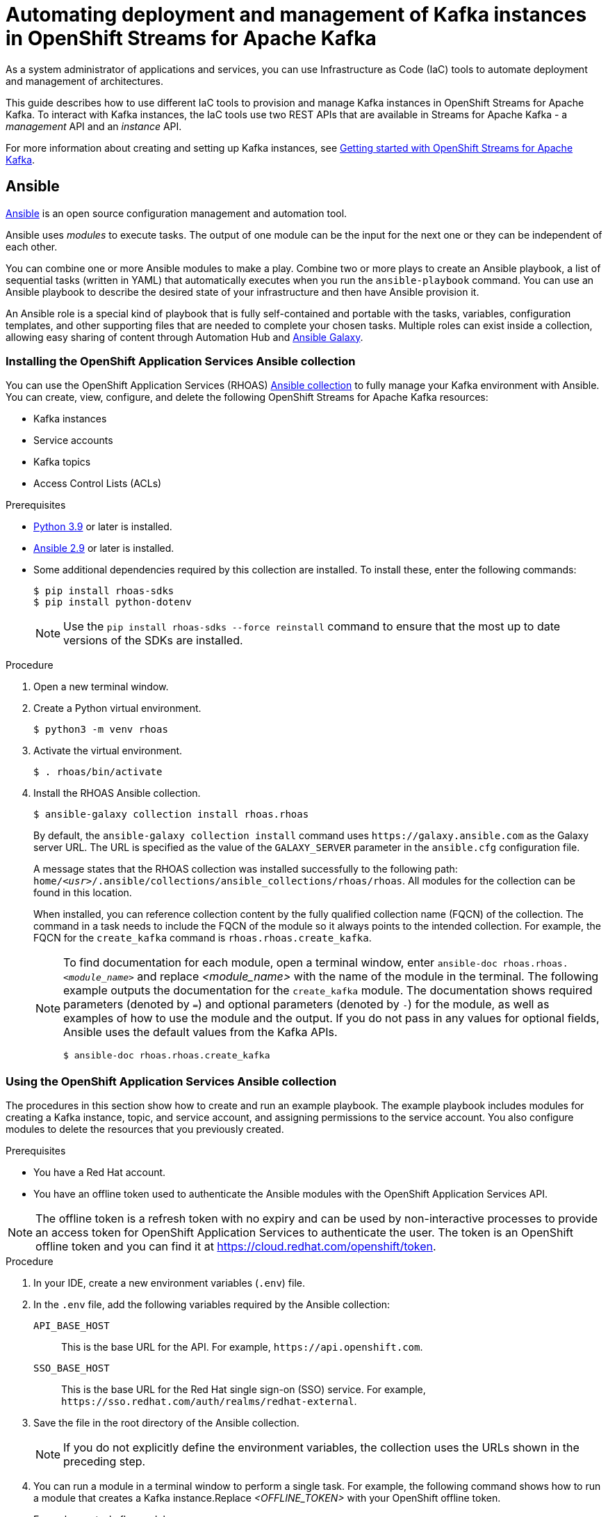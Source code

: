 ////
START GENERATED ATTRIBUTES
WARNING: This content is generated by running npm --prefix .build run generate:attributes
////

//All OpenShift Application Services
:org-name: Application Services
:product-long-rhoas: OpenShift Application Services
:community:
:imagesdir: ./images
:property-file-name: app-services.properties
:samples-git-repo: https://github.com/redhat-developer/app-services-guides
:base-url: https://github.com/redhat-developer/app-services-guides/tree/main/docs/
:sso-token-url: https://sso.redhat.com/auth/realms/redhat-external/protocol/openid-connect/token
:cloud-console-url: https://console.redhat.com/
:service-accounts-url: https://console.redhat.com/application-services/service-accounts

//OpenShift
:openshift: OpenShift
:osd-name-short: OpenShift Dedicated

//OpenShift Application Services CLI
:base-url-cli: https://github.com/redhat-developer/app-services-cli/tree/main/docs/
:command-ref-url-cli: commands
:installation-guide-url-cli: rhoas/rhoas-cli-installation/README.adoc
:service-contexts-url-cli: rhoas/rhoas-service-contexts/README.adoc

//OpenShift Streams for Apache Kafka
:product-long-kafka: OpenShift Streams for Apache Kafka
:product-kafka: Streams for Apache Kafka
:product-version-kafka: 1
:service-url-kafka: https://console.redhat.com/application-services/streams/
:getting-started-url-kafka: kafka/getting-started-kafka/README.adoc
:kafka-bin-scripts-url-kafka: kafka/kafka-bin-scripts-kafka/README.adoc
:kafkacat-url-kafka: kafka/kcat-kafka/README.adoc
:quarkus-url-kafka: kafka/quarkus-kafka/README.adoc
:nodejs-url-kafka: kafka/nodejs-kafka/README.adoc
:getting-started-rhoas-cli-url-kafka: kafka/rhoas-cli-getting-started-kafka/README.adoc
:topic-config-url-kafka: kafka/topic-configuration-kafka/README.adoc
:consumer-config-url-kafka: kafka/consumer-configuration-kafka/README.adoc
:access-mgmt-url-kafka: kafka/access-mgmt-kafka/README.adoc
:metrics-monitoring-url-kafka: kafka/metrics-monitoring-kafka/README.adoc
:service-binding-url-kafka: kafka/service-binding-kafka/README.adoc
:message-browsing-url-kafka: kafka/message-browsing-kafka/README.adoc

//OpenShift Service Registry
:product-long-registry: OpenShift Service Registry
:product-registry: Service Registry
:registry: Service Registry
:product-version-registry: 1
:service-url-registry: https://console.redhat.com/application-services/service-registry/
:getting-started-url-registry: registry/getting-started-registry/README.adoc
:quarkus-url-registry: registry/quarkus-registry/README.adoc
:getting-started-rhoas-cli-url-registry: registry/rhoas-cli-getting-started-registry/README.adoc
:access-mgmt-url-registry: registry/access-mgmt-registry/README.adoc
:content-rules-registry: https://access.redhat.com/documentation/en-us/red_hat_openshift_service_registry/1/guide/9b0fdf14-f0d6-4d7f-8637-3ac9e2069817[Supported Service Registry content and rules]
:service-binding-url-registry: registry/service-binding-registry/README.adoc

//OpenShift Connectors
:connectors: Connectors
:product-long-connectors: OpenShift Connectors
:product-connectors: Connectors
:product-version-connectors: 1
:service-url-connectors: https://console.redhat.com/application-services/connectors
:getting-started-url-connectors: connectors/getting-started-connectors/README.adoc
:getting-started-rhoas-cli-url-connectors: connectors/rhoas-cli-getting-started-connectors/README.adoc

//OpenShift API Designer
:product-long-api-designer: OpenShift API Designer
:product-api-designer: API Designer
:product-version-api-designer: 1
:service-url-api-designer: https://console.redhat.com/application-services/api-designer/
:getting-started-url-api-designer: api-designer/getting-started-api-designer/README.adoc

//OpenShift API Management
:product-long-api-management: OpenShift API Management
:product-api-management: API Management
:product-version-api-management: 1
:service-url-api-management: https://console.redhat.com/application-services/api-management/

////
END GENERATED ATTRIBUTES
////

[id="chap-using-iac-tools"]
= Automating deployment and management of Kafka instances in {product-long-kafka}
ifdef::context[:parent-context: {context}]
:context: using-iac-tools

[role="_abstract"]
As a system administrator of applications and services, you can use Infrastructure as Code (IaC) tools to automate deployment and management of architectures.

This guide describes how to use different IaC tools to provision and manage Kafka instances in {product-long-kafka}. To interact with Kafka instances, the IaC tools use two REST APIs that are available in {product-kafka} - a _management_ API and an _instance_ API.

ifndef::community[]
For more information about these APIs, see https://access.redhat.com/documentation/en-us/red_hat_openshift_application_services/1/guide/2409253a-45ee-470e-bdc9-5db4bfcf9d0f[Interacting with Red Hat OpenShift Application Services using APIs^].
endif::[]

For more information about creating and setting up Kafka instances, see {base-url}{getting-started-url-kafka}[Getting started with {product-long-kafka}^].


//Additional line break to resolve mod docs generation error

[id="con-ansible_{context}"]
== Ansible

[role="_abstract"]
https://www.ansible.com/overview/how-ansible-works[Ansible^] is an open source configuration management and automation tool.

Ansible uses _modules_ to execute tasks. The output of one module can be the input for the next one or they can be independent of each other.

You can combine one or more Ansible modules to make a play. Combine two or more plays to create an Ansible playbook, a list of sequential tasks (written in YAML) that automatically executes when you run the `ansible-playbook` command. You can use an Ansible playbook to describe the desired state of your infrastructure and then have Ansible provision it.

An Ansible role is a special kind of playbook that is fully self-contained and portable with the tasks, variables, configuration templates, and other supporting files that are needed to complete your chosen tasks. Multiple roles can exist inside a collection, allowing easy sharing of content through Automation Hub and https://galaxy.ansible.com[Ansible Galaxy^].

//Additional line break to resolve mod docs generation error

[id="proc-install-rhoas-ansible-collection_{context}"]
=== Installing the OpenShift Application Services Ansible collection

[role="_abstract"]
You can use the {product-long-rhoas} (RHOAS) https://galaxy.ansible.com/rhoas/rhoas[Ansible collection] to fully manage your Kafka environment with Ansible. You can create, view, configure, and delete the following {product-long-kafka} resources:

* Kafka instances
* Service accounts
* Kafka topics
* Access Control Lists (ACLs)

.Prerequisites

* https://www.python.org/downloads/[Python 3.9^] or later is installed.
* https://docs.ansible.com/ansible/latest/installation_guide/intro_installation.html?extIdCarryOver=true&sc_cid=701f2000001Css5AAC[Ansible 2.9^] or later is installed.
* Some additional dependencies required by this collection are installed. To install these, enter the following commands:
+
[source,shell]
----
$ pip install rhoas-sdks
$ pip install python-dotenv
----
NOTE: Use the `pip install rhoas-sdks --force reinstall` command to ensure that the most up to date versions of the SDKs are installed.

.Procedure
. Open a new terminal window.
. Create a Python virtual environment.
+
[source,shell]
----
$ python3 -m venv rhoas
----
. Activate the virtual environment.
+
[source,shell]
----
$ . rhoas/bin/activate
----
. Install the RHOAS Ansible collection.
+
[source,shell]
----
$ ansible-galaxy collection install rhoas.rhoas
----
+
By default, the `ansible-galaxy collection install` command uses `\https://galaxy.ansible.com` as the Galaxy server URL. The URL is specified as the value of the `GALAXY_SERVER` parameter in the `ansible.cfg` configuration file.
+
A message states that the RHOAS collection was installed successfully to the following path: `home/_<usr>_/.ansible/collections/ansible_collections/rhoas/rhoas`. All modules for the collection can be found in this location.
+
When installed, you can reference collection content by the fully qualified collection name (FQCN) of the collection. The command in a task needs to include the FQCN of the module so it always points to the intended collection. For example, the FQCN for the `create_kafka` command is
`rhoas.rhoas.create_kafka`.
+
[NOTE]
====
To find documentation for each module, open a terminal window, enter `ansible-doc rhoas.rhoas._<module_name>_` and replace _<module_name>_ with the name of the module in the terminal. The following example outputs the documentation for the `create_kafka` module. The documentation shows required parameters (denoted by `=`) and optional parameters (denoted by `-`) for the module, as well as examples of how to use the module and the output. If you do not pass in any values for optional fields, Ansible uses the default values from the Kafka APIs.

[source, shell]
----
$ ansible-doc rhoas.rhoas.create_kafka
----
====

[id="proc-using-rhoas-ansible-collection_{context}"]
=== Using the OpenShift Application Services Ansible collection

[role="_abstract"]
The procedures in this section show how to create and run an example playbook. The example playbook includes modules for creating a Kafka instance, topic, and service account, and assigning permissions to the service account. You also configure modules to delete the resources that you previously created.

.Prerequisites
* You have a Red Hat account.
* You have an offline token used to authenticate the Ansible modules with the {product-long-rhoas} API.

[NOTE]
The offline token is a refresh token with no expiry and can be used by non-interactive processes to provide an access token for OpenShift Application Services to authenticate the user. The token is an OpenShift offline token and you can find it at https://cloud.redhat.com/openshift/token.


.Procedure
. In your IDE, create a new environment variables (`.env`) file.
. In the `.env` file, add the following variables required by the Ansible collection:
+
`API_BASE_HOST`:: This is the base URL for the API. For example, `\https://api.openshift.com`.
`SSO_BASE_HOST`:: This is the base URL for the Red Hat single sign-on (SSO) service. For example, `\https://sso.redhat.com/auth/realms/redhat-external`.
. Save the file in the root directory of the Ansible collection.
+
NOTE: If you do not explicitly define the environment variables, the collection uses the URLs shown in the preceding step.

. You can run a module in a terminal window to perform a single task. For example, the following command shows how to run a module that creates a Kafka instance.Replace _<OFFLINE_TOKEN>_ with your OpenShift offline token.
+
.Example create_kafka module
[source,shell]
----
$ ansible localhost -m rhoas.rhoas.create_kafka -a 'name=unique-kafka-name billing_model=standard cloud_provider=aws plan="developer.x1" region="us-east-1" openshift_offline_token=<OFFLINE_TOKEN>'
----
Ansible runs the `rhoas.rhoas.create_kafka` task in the terminal and creates the instance.

[id="proc-creating-playbook-ansible_{context}"]
=== Creating a playbook

[role="_abstract"]

This section shows you how to create and run an example playbook that allows you to manage your {product-long-kafka} resources.

. To open the example playbook used in this section, use your IDE to navigate to the `rhoas` folder in the `.ansible` directory.
. Open the `rhoas_test` example playbook.
+
[NOTE]
====
You can also open a web browser to view the https://github.com/redhat-developer/app-services-ansible/blob/main/rhoas_test.yml[`rhoas_test` playbook^].
====

. Inspect the contents of the example playbook. In particular, observe that the playbook has modules for certain tasks. You will use these modules to create a new playbook that performs the following tasks:
+
* Creating and deleting a Kafka instance
* Creating and deleting a service account
* Creating Access Control List (ACL) permission bindings
* Creating, updating, and deleting a topic
+
[NOTE]
The playbook uses your offline token to authenticate with the Kafka Management API. If you do not specify the token as an argument for a given task, the module attempts to read it from the `OFFLINE_TOKEN` environment variable.
+
[NOTE]
====
The example playbook used in this section includes comments that indicate how to directly specify values rather than fetching them dynamically. For example, to specify a Kafka instance ID, a comment in the playbook states that you can include the following line:

[source, subs="+quotes"]
----
kafka_id: __<kafka_id>__
----
====
+
. In your IDE, create a new playbook file and save it as `rhoas_kafka.yml` in the `rhoas` directory.
. At the start of the new playbook, you define the name of the playbook and the group of hosts on which to run it. Copy the following example and paste it into the `rhoas_kafka.yml` file. In this example, the host is a local host and the connection is local because you are in a virtual environment.
+
.Example first section for `rhoas_kafka` playbook
[source,yaml]
----
- name: RHOAS kafka
  hosts: localhost
  gather_facts: false
  connection: local
  tasks:
----

[id="proc-creating-kafka-instance-ansible_{context}"]
==== Creating a Kafka instance

[role="_abstract"]
To manage a Kafka instance using Ansible, you can use the `create_kafka` module and run it as part of a playbook or  as a single module.

.Prerequisites

* You have a Red Hat account.
* You have an offline token that authenticates the Ansible modules with the {product-long-rhoas} API.

.Procedure

. To add a module that creates a new Kafka instance to a playbook, copy the `create_kafka` module shown in the following example and paste it into the `tasks:` section of your `rhoas_kafka.yml` file.
+

.Example `create_kafka` module
[source,yaml]
----
- name: Create kafka
    rhoas.rhoas.create_kafka:
      name: "kafka-name"
      instance_type: "x1"
      billing_model: "standard"
      cloud_provider: "aws"
      region: "us-east-1"
      plan: "developer.x1"
      billing_cloud_account_id: "123456789"
      openshift_offline_token: "OPENSHIFT_OFFLINE_TOKEN"
    register:
      kafka_req_resp
----
+

. In the `name` field, enter a name for the Kafka instance.
. In the `billing_cloud_account_id`, enter the billing cloud account ID.
. In the `openshift_offline_token` field, enter your OpenShift offline token.
+
All other information for the instance is provided by the Kafka APIs.
+
When you run the `create_kafka_` module as part of the playbook at the end of these steps, Ansible saves the output of that command in a variable in the `register` field. In the preceding example, Ansible saves the created Kafka instance as `kafka_req_resp`.

[id="proc-creating-service-account-ansible_{context}"]
==== Creating a service account

[role="_abstract"]
To connect your applications or services to a Kafka instance in {product-kafka}, you must first create a service account with credentials.

.Prerequisites

* You have an offline token that authenticates the Ansible modules with the {product-long-rhoas} API.
* You have created a Kafka instance.

.Procedure

. To add a module that creates a service account, copy the `create_service_account` module shown in the following example and paste it into the `rhoas_kafka.yml` file.
+
.Example `create_service_account` module
[source,yaml]
----
- name: Create Service Account
    create_service_account:
      name: "service-account-name"
      description: "This is a description of the service account"
      openshift_offline_token: "OPENSHIFT_OFFLINE_TOKEN"
    register:
      srvce_acc_resp_obj
----
. Enter values for the `name`, `short description`, and `openshift_offline_token` fields.
+
When you run the `create_service_account` module as part of the playbook at the end of these steps, Ansible populates the generated service account credentials in the `client_id` and `client_secret` fields in the terminal after it creates the service account.

[id="proc-creating-acl-permissions-ansible_{context}"]
==== Creating Access Control List permissions

[role="_abstract"]
After you create a service account to connect to a Kafka instance, you must also set the appropriate level of access for that new account in an Access Control List (ACL) for the Kafka instance.

.Prerequisites

* You have an offline token that authenticates the Terraform resources with the {product-long-rhoas} API.
* You have created a Kafka instance.
* You understand how Access Control Lists (ACLs) enable you to manage how user accounts and service accounts can access the Kafka resources that you create. See {base-url}{access-mgmt-url-kafka}[Managing account access in {product-long-kafka}^].

.Procedure

. To create Access Control List (ACL) permissions for the service account and bind that ACL to the Kafka instance, copy the `create_kafka_acl_binding` module shown in the following example and paste it in your `rhoas_kafka.yml` file.
+
.Example `create_kafka_acl_binding` module
[source,yaml]
----
- name: Create kafka ACL Service Binding
    rhoas.rhoas.create_kafka_acl_binding:
      kafka_id: "{{ kafka_req_resp.kafka_id }}"
      # To hard code the kafka_id, uncomment and use the following line:
      # kafka_id: "KAFKA_ID"
      principal: " {{ srvce_acc_resp_obj['client_id'] }}"
      # To hard code the principal_id, uncomment and use the following line:
      # principal: "PRINCIPAL_ID"
      resource_name: "topic-name"
      resource_type: "Topic"
      pattern_type: "PREFIXED"
      operation_type: "all"
      permission_type: "allow"
      openshift_offline_token: "OPENSHIFT_OFFLINE_TOKEN"
    register: kafka_acl_resp

----
. To directly specify a Kafka instance ID, enter a value in the `kafka_id` field. Otherwise, Ansible gets the Kafka ID from the `kafka_req_resp.id` variable.
. In the `openshift_offline_token` field, enter your OpenShift offline token.
. Consider whether you need to specify your own value for any of the fields in the following list. These fields must all have values in an ACL binding module.

`principal`:: The user or service account that this binding applies to. This example uses the service account client ID.
`resource_name`:: The Kafka resource that you are granting access to. This example specifies the Kafka topic that you create in the playbook.
`resource_type`:: The type of resource you grant access to. This example uses *Topic*.
`pattern_type`:: The type of pattern of the ACL. This example uses the `PREFIXED` pattern type meaning that Kafka will try to match the prefix of the resource name with the resource specified in the ACL.
`operation_type`:: The type of operation (an action performed on a resource) that is allowed for the given user on this module.
`permission_type`:: Whether permission is given to the user or taken away.

[id="proc-configuring-kafka-topic-ansible_{context}"]
==== Configuring a Kafka topic

[role="_abstract"]
After you create a Kafka instance, you can create Kafka topics to start producing and consuming messages in your applications and services.

.Prerequisites

* You have an offline token that authenticates the Ansible modules with the Kafka Management API.
* You have created a Kafka instance.

.Procedure

. To create a Kafka topic, copy the contents of the `create_kafka_topic` module shown in the following example and paste it into the `rhoas_kafka.yml` file.
+
.Example `create_kafka_topic` module
[source,yaml]
----
- name: Create Kafka Topic
    create_kafka_topic:
      topic_name: "kafka-topic-name"
      kafka_id: "{{ kafka_req_resp.id }}"
      # To hard code the kafka_id, uncomment and use the following line:
      # kafka_id: "KAFKA_ID"
      partitions: 1
      retention_period_ms: "86400000"
      retention_size_bytes: "1073741824"
      cleanup_policy: "compact"
      openshift_offline_token: "OPENSHIFT_OFFLINE_TOKEN"
    register:
      create_topic_res_obj
----
. To directly specify a Kafka instance ID, enter a value in the `kafka_id` field. Otherwise, Ansible gets the Kafka ID from the `kafka_req_resp.id` variable.
. In the `openshift_offline_token` field, enter your OpenShift offline token.
. To update the configuration of the topic, copy the `update_kafka_topic` module shown in the following example and paste it into the `rhoas_kafka` file. In the following example, the cleanup policy has been updated from compact to delete by replacing `"compact"` with `"delete"` in the `cleanup_policy` field.
+
.Example `update_kafka_topic` module
[source,yaml]
----
- name: Update Kafka Topic
    update_kafka_topic:
      topic_name: "kafka-topic-name"
      kafka_id: "{{ kafka_req_resp.id }}"
      # To hard code the kafka_id, uncomment and use the following line:
      # kafka_id: "KAFKA_ID"
      partitions: 1
      retention_period_ms: "86400000"
      retention_size_bytes: "1073741824"
      cleanup_policy: "delete"
      openshift_offline_token: "OPENSHIFT_OFFLINE_TOKEN"
    register:
      update_topic_res_obj
----
. To directly specify a Kafka instance ID, enter a value in the `kafka_id` field. Otherwise, Ansible gets the Kafka ID from the `kafka_req_resp.id` variable.
. (Optional) You can modify the values in the `retention_period_ms` and `retention_size_bytes` fields instead of accepting the default values.
. To delete the topic, copy the `delete_kafka_topic` module shown in the following example and paste it into the `rhoas_kafka.yml` file.
+
.Example `delete_kafka_topic` module
[source,yaml]
----
- name: Delete Kafka Topic
   rhoas.rhoas.delete_kafka_topic:
     topic_name: "KAFKA_TOPIC_NAME"
      kafka_id: "{{ kafka_req_resp_obj['kafka_id'] }}"
      # To hard code the kafka_id, uncomment and use the following line:
      # kafka_id: "KAFKA_ID"
     openshift_offline_token: "OPENSHIFT_OFFLINE_TOKEN"
----
. In the `openshift_offline_token` field, enter your OpenShift offline token.
. To directly specify a Kafka instance ID, enter a value in the `kafka_id` field. Otherwise, Ansible gets the Kafka ID from the `kafka_req_resp.id` variable.

[id="proc-deleting-service-account-ansible_{context}"]
==== Deleting a service account

[role="_abstract"]
To delete a service account, use the `delete_service_account_by_id` module.

.Prerequisites

* You have created a service account.

.Procedure

. To delete the service account, copy the `delete_service_account_by_id` module shown in the following example and paste it into the `rhoas_kafka.yml` file.
. To directly specify a service account ID, enter a value in the `service_account_id` field. Otherwise, Ansible gets the service account ID from the `srvce_acc_resp_obj` variable.
+
.Example `deleting_service_account_by_id` module
[source,yaml]
----
- name: Delete Service Account
   rhoas.rhoas.delete_service_account_by_id:
   # service_account_id: "service_account_id"
  service_account_id: "{{ srvce_acc_resp_obj['client_id'] }}"

  # openshift_offline_token: "OFFLINE_TOKEN"
----

[id="proc-deleting-kafka-instance-ansible_{context}"]
==== Deleting a Kafka instance

[role="_abstract"]
To delete a Kafka instance, use the `delete_kafka_by_id` module.

.Prerequisites

* You have created a Kafka instance.

.Procedure
. To deprovision and delete the {product-kafka} instance, copy the `delete_kafka_by_id` module shown in the following example and paste it into the `rhoas_kafka.yml` file.
+
.Example `delete_kafka_by_id` module
[source,yaml]
----
- name: Delete kafka instance by ID
    rhoas.rhoas.delete_kafka_by_id:
     kafka_id: "{{ kafka_req_resp_obj['kafka_id'] }}"
     openshift_offline_token: "offline_token"
----
. In the `openshift_offline_token` field, enter your OpenShift offline token.

[id="proc-running-playbook-ansible_{context}"]
==== Running the playbook

[role="_abstract"]
When you have finished creating the resources, run the playbook.

.Procedure

* Save any changes you have made to the the example `rhoas_test` playbook.
* Open a terminal and enter the following command to run the playbook:
+
[source, shell]
----
$ ansible-playbook rhoas_kafka.yml
----
+
The playbook runs through the tasks sequentially, generating output in the terminal window. When finished, Ansible displays a `PLAY RECAP` message stating that all 8 tasks have an `ok` status, meaning they have all run successfully.

[id="con-terraform_{context}"]
== Terraform

[role="_abstract"]
link:https://www.terraform.io/[HashiCorp Terraform^] is an Infrastructure as Code (Iac) tool that enables you to build and change infrastructure safely and efficiently through human-readable configuration files that you can create versions of, reuse, and share. You can then use a consistent workflow to provision and manage all of your infrastructure throughout its lifecycle.

[id="proc-install-rhoas-terraform-provider_{context}"]
=== Installing the OpenShift Application Services Terraform provider

[role="_abstract"]
You can fully manage your Kafka environment through your Terraform system using the {product-long-rhoas} (RHOAS) link:https://registry.terraform.io/providers/redhat-developer/rhoas/latest[Terraform^] provider, which is available in the official link:https://www.terraform.io/[Terraform provider registry^].

You can create, view, configure, and delete the following {product-kafka} resources:

* Kafka instances
* Service accounts
* Kafka topics
* Access Control Lists (ACLs)

.Prerequisites
* You have a Red Hat account.
* https://www.terraform.io/downloads[Terraform^] v1.3.4 or later is installed.

.Procedure
. In your web browser, navigate to the https://registry.terraform.io/providers/redhat-developer/rhoas/latest[{product-long-rhoas} (RHOAS) Terraform provider^].
. In the upper-right corner of the RHOAS Terraform provider registry, click *Use Provider*.
+
A pane opens that shows the configuration you need to use the RHOAS Terraform provider.
. In the pane that opened, copy the configuration shown. The following lines show an example of the configuration.
+

.Example RHOAS provider configuration
[source,shell]
----
terraform {
  required_providers {
    rhoas = {
      source = "redhat-developer/rhoas"
      version = "0.4.0"
    }
  }
}

provider "rhoas" {
  #configuration options
}
----

. In your IDE, open a new file and paste the configuration you copied. You can specify configuration options in the `provider` section.
+

. Save the file as a Terraform configuration file called `main.tf` in a directory of your choice. This procedure uses a directory called `Terraform`.
. Open a terminal and navigate to the `Terraform` directory.
+
[source,shell]
----
$ cd Terraform
----
. Enter the following command. This command initializes the working directory that contains Terraform configuration files and installs any required plug-ins.
+
[source,shell]
----
$ terraform init
----
When the Terraform provider has been initialized, you see a confirmation message.

[id="con-using-terraform_{context}"]
=== Using the OpenShift Application Services Terraform provider

[role="_abstract"]
Resources are the most important element in the Terraform language. Each resource block in a Terraform provider describes one or more infrastructure objects. For {product-long-kafka}, such infrastructure objects might include Kafka instances, service accounts, Access Control Lists (ACLs), and topics. The procedures that follow show what resources you can add to your Terraform configuration file to create a Kafka instance and its associated resources such as service accounts and topics.

[id="proc-creating-kafka-instance-terraform_{context}"]
==== Creating a Kafka instance

[role="_abstract"]
To manage a Kafka instance using Terraform, use the `rhoas_kafka` resource.

.Prerequisites

* You have a Red Hat account.
* You have an offline token that authenticates the Terraform resources with the {product-long-rhoas} API.

[NOTE]
====
The offline token is a refresh token with no expiry and can be used by non-interactive processes to provide an access token for OpenShift Application Services to authenticate the user. The token is an OpenShift offline token and you can find it at https://cloud.redhat.com/openshift/token. Because the offline token is a sensitive value that varies between environments it is best specified as an `OFFLINE_TOKEN` environment variable when running `terraform apply` in a terminal. To set this environment variable, enter the following command in a terminal window, replacing _<offline_token>_ with the value of the offline token:
[source, subs="+quotes"]
----
export OFFLINE_TOKEN=<offline_token>
----
====

.Procedure

. Open the `main.tf` file in your IDE for editing.
. Copy the `rhoas_kafka` resource shown in the following example and paste it into the `main.tf` file after the provider configuration. This example uses the `"my-instance"` identifier and creates a Kafka instance called `my-instance`.
+
[NOTE]
In the following examples, the identifier and the name of the infrastructure object are the same for demonstration purposes only. You can choose different values for each field.
+

.Example `rhoas_kafka` resource
[source]
----
resource "rhoas_kafka" "my-instance" {
  name = "my-instance"
  plan = "developer.x1"
  billing_model = "standard"
}
  output "bootstrap_server_my-instance" {
    value = rhoas_kafka.my-instance.bootstrap_server_host
}

----
. Save your changes.
. Open a terminal and apply the changes you made to your Terraform provider configuration.
+
[source, shell]
----
$ terraform apply
----
+
In the terminal, Terraform displays a message that `rhoas_kafka.my-instance` will be created. Terraform automatically sets values for `cloud provider` and `region` in the terminal. All other information for the instance is provided by the Kafka APIs.
. When you're ready to create your instance,  type *yes*. The generated bootstrap server URL appears in the terminal as an output.
+
[NOTE]
Running `terraform apply` for the first time also creates the Terraform state file. Terraform logs information about the resources it has created in this state file. This allows Terraform to know which resources are under its control and when to update and delete them. The Terraform state file is named `terraform.tfstate` by default and is kept in the same directory where Terraform is run. Sensitive information such as the offline token, client ID, and client secret can be found in the `terraform.tfstate` file. Running `terraform apply` again updates this file.

. To verify Terraform successfully created your Kafka instance, in your web browser, open the *Kafka Instances* page of the {product-kafka} {service-url-kafka}[web console^].

[id="proc-creating-service-account-terraform_{context}"]
==== Creating a service account

[role="_abstract"]
To connect your applications or services to a Kafka instance in {product-kafka}, you must first create a service account with credentials.

.Prerequisites

* You have an offline token that authenticates the Terraform resources with the {product-long-rhoas} API.
* You have created a Kafka instance.

.Procedure

. To create a service account, copy and paste the  `rhoas_service_account` resource shown in the following example into the `main.tf` file. This example uses the `"my-service-account"` identifier and creates a service account called `my-service-account`.
+

.Example `rhoas_service_account` resource
[source]
----
resource "rhoas_service_account" "my-service-account" {
  name        = "my-service-account"
  description = "<description of service account>"
}

output "client_id" {
  value = rhoas_service_account.my-service-account.client_id
}

output "client_secret" {
  value     = rhoas_service_account.my-service-account.client_secret
  sensitive = true
}
----
+
. Save your changes.
. Apply the changes you made to your Terraform provider configuration.
+
[source, shell]
----
$ terraform apply
----
In the terminal, Terraform displays a message that `rhoas_service_account.my-service-account` will be created.
. When you're ready to create your service account, type *yes*. The generated client ID appears in the terminal as an output. The client secret does not appear because it is marked as a sensitive value.
. To verify Terraform successfully created your service account, in your web browser, open the *Service Accounts* page of the {product-kafka} {service-url-kafka}[web console^].

[id="proc-creating-acl-permissions-terraform_{context}"]
==== Creating Access Control List permissions

[role="_abstract"]
After you create a service account to connect to a Kafka instance, you must also set the appropriate level of access for that new account in an Access Control List (ACL) for the Kafka instance.

.Prerequisites

* You have an offline token that authenticates the Terraform resources with the {product-long-rhoas} API.
* You have created a Kafka instance.
* You understand how Access Control Lists (ACLs) enable you to manage how user accounts and service accounts can access the Kafka resources that you create. See {base-url}{access-mgmt-url-kafka}[Managing account access in {product-long-kafka}^].

.Procedure

. To create Access Control List (ACL) permissions with some default values, copy and paste the `rhoas_acl` resource shown in the following example into the `main.tf` file. This example uses the `"acl"` identifier.
. Consider whether you need to specify your own value for any of the fields in the following list. These fields must all have values in an ACL binding resource.

`resource_type`:: The type of resource you grant access to. This example uses `“TOPIC”`.
`resource_name`:: The name of the Kafka resource  you grant access to. This example uses the name that is passed when creating the topic.
`pattern_type`:: The type of pattern of the ACL. This example uses the `LITERAL` pattern type meaning that Kafka will try to match the match the full resource name (the topic) with the resource specified in the ACL.
`principal`:: The user or service account that this binding applies to. This example uses the service account client ID.
`operation_type`:: The type of operation (an action performed on a resource) that is allowed for the given user on this resource.
`permission_type`:: Whether permission is given or taken away.

+
.Example `ACL binding` resource
[source]
----
resource "rhoas_acl" "acl" {
  kafka_id = rhoas_kafka.my-instance.id
  resource_type = "TOPIC"
  resource_name = "my-topic"
  pattern_type = "LITERAL"
  principal = rhoas_service_account.my-service-account.client_id
  operation_type = "ALL"
  permission_type = "ALLOW"
}

----
. Save your changes.
. Apply the changes you made to your Terraform provider configuration.
+
[source, shell]
----
$ terraform apply
----
In the terminal, Terraform displays a message that `rhoas_acl.acl.` will be created.
. When you're ready to set your permissions, type *yes*.

[id="proc-creating-kafka-topic-terraform_{context}"]
==== Creating a Kafka topic

[role="_abstract"]
After you create a Kafka instance, you can create Kafka topics to start producing and consuming messages in your applications and services.

.Prerequisites

* You have an offline token that authenticates the Terraform resources with the {product-long-rhoas} API.
* You have created a Kafka instance.

.Procedure

. To create a Kafka topic with default values, copy and paste the `rhoas_topic` resource shown in the following example into the `main.tf` file. This example uses the `topic` identifier and creates the `my-topic` Kafka topic. As you have already created the Kafka instance, Terraform can check dependencies for this new topic resource and knows the Kafka ID when you run this example resource.
+
.Example `rhoas_topic` resource with default values
[source]
----
resource "rhoas_topic" "topic" {
		name = "my-topic"
		partitions = 1
		kafka_id = rhoas_kafka.instance.id
	}

----
+
. Save your changes.
. Apply the changes you made to your Terraform provider configuration.
+
[source, shell]
----
$ terraform apply
----
In the terminal, Terraform displays a message that `rhoas_topic.my-topic` will be created.
. When you're ready to create your topic, type *yes*.
. To verify Terraform successfully created your topic, in your web browser, open the *Topics* page of the {product-kafka} {service-url-kafka}[web console^].

[id="proc-deleting-resources_{context}"]
==== Deleting resources

[role="_abstract"]
You can delete the resources you have created when you have finished using them.

.Prerequisites

* You have created Terraform resources.

.Procedure

* To delete the created resources, enter the following command:
+
[source,shell]
----
$ terraform destroy
----

[id="con-data-sources_{context}"]
=== Data sources

[role="_abstract"]
In Terraform, you can use data sources to obtain information about resources external to Terraform, defined by another separate Terraform configuration, or modified by functions using the data block. Apply data sources in the same way that you add resources to the configuration file. The following `rhoas_kafkas` https://registry.terraform.io/providers/redhat-developer/rhoas/latest/docs[data source] example provides a list of the Kafka instances accessible to your organization in {product-long-kafka}.

.Example `rhoas_kafkas` data source
[source]
----
terraform {
  required_providers {
    rhoas = {
      source  = "registry.terraform.io/redhat-developer/rhoas"
      version = "0.4.0"
    }
  }
}

provider "rhoas" {}

data "rhoas_kafkas" "all" {
}

output "all_kafkas" {
  value = data.rhoas_kafkas.all
}
----

[role="_additional-resources"]
== Additional resources
* {base-url}{getting-started-url-kafka}[Getting started with {product-long-kafka}^]
* https://access.redhat.com/documentation/en-us/red_hat_openshift_streams_for_apache_kafka/1/guide/7d28aec8-e146-44db-a4a5-fafc1f426ca5[Configuring topics in {product-long-kafka}^]
* {base-url}{access-mgmt-url-kafka}[Managing account access in {product-long-kafka}^]

ifdef::parent-context[:context: {parent-context}]
ifndef::parent-context[:!context:]
